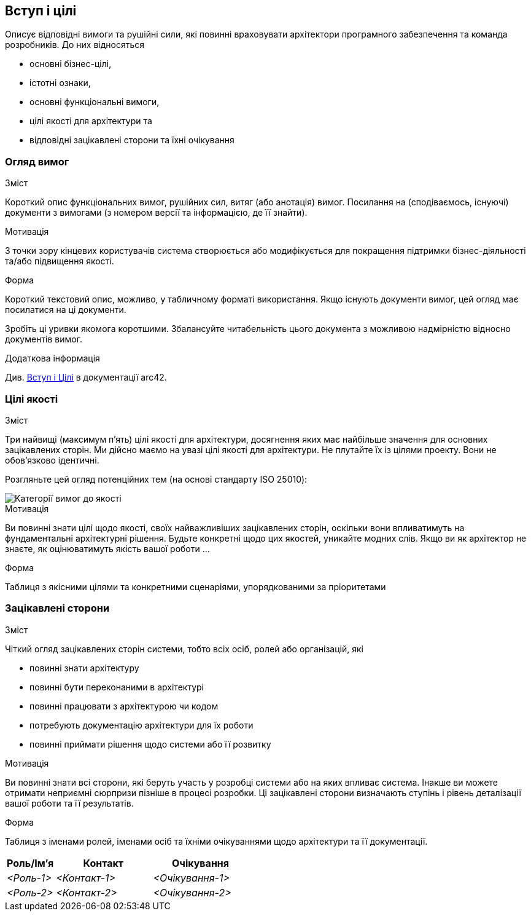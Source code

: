 ifndef::imagesdir[:imagesdir: ../images]

[[section-introduction-and-goals]]
== Вступ і цілі

[role="arc42help"]
****
Описує відповідні вимоги та рушійні сили, які повинні враховувати архітектори програмного забезпечення та команда розробників.  До них відносяться

* основні бізнес-цілі, 
* істотні ознаки, 
* основні функціональні вимоги, 
* цілі якості для архітектури та
* відповідні зацікавлені сторони та їхні очікування
****

=== Огляд вимог

[role="arc42help"]
****
.Зміст
Короткий опис функціональних вимог, рушійних сил, витяг (або анотація) вимог. Посилання на (сподіваємось, існуючі) документи з вимогами (з номером версії та інформацією, де її знайти).

.Мотивація
З точки зору кінцевих користувачів система створюється або модифікується для покращення підтримки бізнес-діяльності та/або підвищення якості.

.Форма
Короткий текстовий опис, можливо, у табличному форматі використання.  Якщо існують документи вимог, цей огляд має посилатися на ці документи.

Зробіть ці уривки якомога коротшими.  Збалансуйте читабельність цього документа з можливою надмірністю відносно документів вимог.


.Додаткова інформація


Див. https://docs.arc42.org/section-1/[Вступ і Цілі] в документації arc42.

****

=== Цілі якості

[role="arc42help"]
****
.Зміст
Три найвищі (максимум п’ять) цілі якості для архітектури, досягнення яких має найбільше значення для основних зацікавлених сторін.  Ми дійсно маємо на увазі цілі якості для архітектури.  Не плутайте їх із цілями проекту.  Вони не обов’язково ідентичні.

Розгляньте цей огляд потенційних тем (на основі стандарту ISO 25010):

image::01_2_iso-25010-topics-EN.drawio.png["Категорії вимог до якості"]

.Мотивація
Ви повинні знати цілі щодо якості, своїх найважливіших зацікавлених сторін, оскільки вони впливатимуть на фундаментальні архітектурні рішення.  Будьте конкретні щодо цих якостей, уникайте модних слів.  Якщо ви як архітектор не знаєте, як оцінюватимуть якість вашої роботи …

.Форма
Таблиця з якісними цілями та конкретними сценаріями, упорядкованими за пріоритетами
****

=== Зацікавлені сторони

[role="arc42help"]
****
.Зміст
Чіткий огляд зацікавлених сторін системи, тобто всіх осіб, ролей або організацій, які

* повинні знати архітектуру
* повинні бути переконаними в архітектурі
* повинні працювати з архітектурою чи кодом
* потребують документацію архітектури для їх роботи
* повинні приймати рішення щодо системи або її розвитку

.Мотивація
Ви повинні знати всі сторони, які беруть участь у розробці системи або на яких впливає система.  Інакше ви можете отримати неприємні сюрпризи пізніше в процесі розробки.  Ці зацікавлені сторони визначають ступінь і рівень деталізації вашої роботи та її результатів.

.Форма
Таблиця з іменами ролей, іменами осіб та їхніми очікуваннями щодо архітектури та її документації.
****

[options="header",cols="1,2,2"]
|===
|Роль/Ім’я |Контакт|Очікування
| _<Роль-1>_ | _<Контакт-1>_ | _<Очікування-1>_
| _<Роль-2>_ | _<Контакт-2>_ | _<Очікування-2>_
|===
